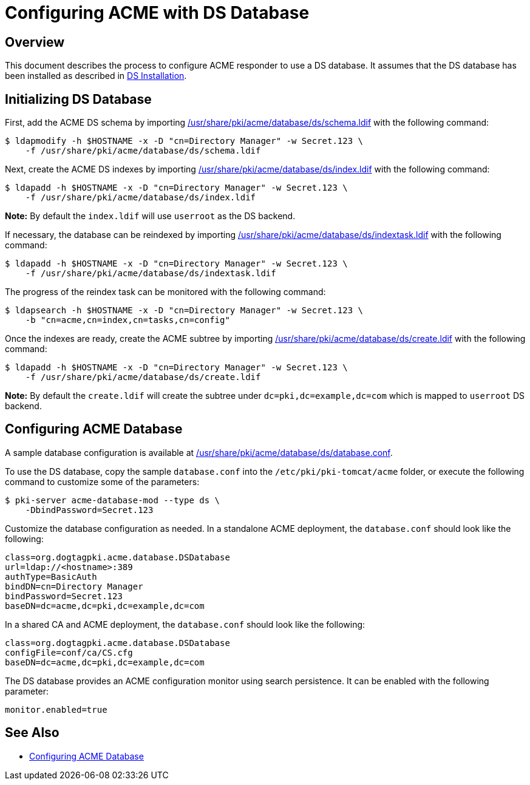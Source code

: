 # Configuring ACME with DS Database

## Overview

This document describes the process to configure ACME responder to use a DS database.
It assumes that the DS database has been installed as described in
link:https://github.com/dogtagpki/pki/wiki/DS-Installation[DS Installation].

## Initializing DS Database

First, add the ACME DS schema by importing
link:../../../base/acme/database/ds/schema.ldif[/usr/share/pki/acme/database/ds/schema.ldif] with the following command:

----
$ ldapmodify -h $HOSTNAME -x -D "cn=Directory Manager" -w Secret.123 \
    -f /usr/share/pki/acme/database/ds/schema.ldif
----

Next, create the ACME DS indexes by importing
link:../../../base/acme/database/ds/index.ldif[/usr/share/pki/acme/database/ds/index.ldif] with the following command:

----
$ ldapadd -h $HOSTNAME -x -D "cn=Directory Manager" -w Secret.123 \
    -f /usr/share/pki/acme/database/ds/index.ldif
----

**Note:** By default the `index.ldif` will use `userroot` as the DS backend.

If necessary, the database can be reindexed by importing
link:../../../base/acme/database/ds/indextask.ldif[/usr/share/pki/acme/database/ds/indextask.ldif] with the following command:

----
$ ldapadd -h $HOSTNAME -x -D "cn=Directory Manager" -w Secret.123 \
    -f /usr/share/pki/acme/database/ds/indextask.ldif
----

The progress of the reindex task can be monitored with the following command:

----
$ ldapsearch -h $HOSTNAME -x -D "cn=Directory Manager" -w Secret.123 \
    -b "cn=acme,cn=index,cn=tasks,cn=config"
----

Once the indexes are ready, create the ACME subtree by importing
link:../../../base/acme/database/ds/create.ldif[/usr/share/pki/acme/database/ds/create.ldif] with the following command:

----
$ ldapadd -h $HOSTNAME -x -D "cn=Directory Manager" -w Secret.123 \
    -f /usr/share/pki/acme/database/ds/create.ldif
----

**Note:** By default the `create.ldif` will create the subtree under `dc=pki,dc=example,dc=com` which is mapped to `userroot` DS backend.

## Configuring ACME Database

A sample database configuration is available at
link:../../../base/acme/database/ds/database.conf[/usr/share/pki/acme/database/ds/database.conf].

To use the DS database, copy the sample `database.conf` into the `/etc/pki/pki-tomcat/acme` folder,
or execute the following command to customize some of the parameters:

----
$ pki-server acme-database-mod --type ds \
    -DbindPassword=Secret.123
----

Customize the database configuration as needed. In a standalone ACME deployment, the `database.conf` should look like the following:

----
class=org.dogtagpki.acme.database.DSDatabase
url=ldap://<hostname>:389
authType=BasicAuth
bindDN=cn=Directory Manager
bindPassword=Secret.123
baseDN=dc=acme,dc=pki,dc=example,dc=com
----

In a shared CA and ACME deployment, the `database.conf` should look like the following:

----
class=org.dogtagpki.acme.database.DSDatabase
configFile=conf/ca/CS.cfg
baseDN=dc=acme,dc=pki,dc=example,dc=com
----

The DS database provides an ACME configuration monitor using search persistence.
It can be enabled with the following parameter:

----
monitor.enabled=true
----

## See Also

* link:Configuring_ACME_Database.md[Configuring ACME Database]
